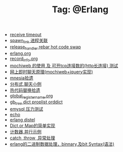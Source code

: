 # -*- coding:utf-8 -*-

#+TITLE: Tag: @Erlang

#+LANGUAGE:  zh
   + [[file:../erlang/timeout.org][receive timeout]]
   + [[file:../erlang/spawn_link.org][spawn_link 进程关联]]
   + [[file:../erlang/release_handle_rebar_hot_code_swap.org][release_handler rebar hot code swap]]
   + [[file:../erlang/release.org][erlang.org]]
   + [[file:../erlang/record_info.org][record_info.org]]
   + [[file:../erlang/mochiweb_http_load.org][mochiweb 的使用 及 可开tcp连接数的(http长连接) 测试]]
   + [[file:../erlang/mochiweb_comet_chat.org][网上即时聊天原理(mochiweb+jquery实现)]]
   + [[file:../erlang/mnesia.org][mnesia拾遗]]
   + [[file:../erlang/message.org][分布式,聊天小例]]
   + [[file:../erlang/hot_code_swap.org][热代码替换拾遗]]
   + [[file:../erlang/global_register_name.org][global_register_name.org]]
   + [[file:../erlang/gb_tree_dict.org][gb_tree dict proplist orddict]]
   + [[file:../erlang/emysql_benchmark.org][emysql 压力测试]]
   + [[file:../erlang/echo.org][echo]]
   + [[file:../erlang/distel.org][erlang distel]]
   + [[file:../erlang/dic.org][Dict,or Map的简单实现]]
   + [[file:../erlang/counter.org][计数器,并行示例]]
   + [[file:../erlang/catch.org][catch ,throw ,异常处理]]
   + [[file:../erlang/binary_bit.org][erlang的二进制数据处理，binnary,及bit Syntax(语法)]]

